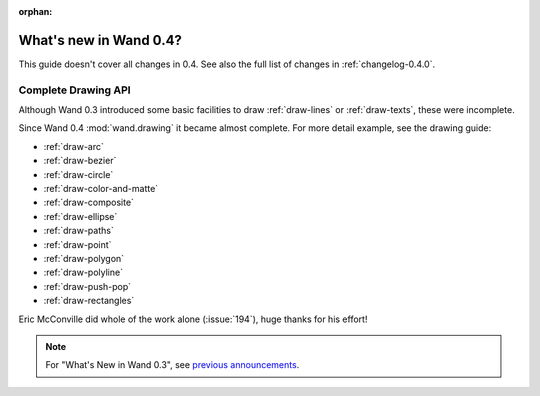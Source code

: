 :orphan:

What's new in Wand 0.4?
=======================

This guide doesn't cover all changes in 0.4.  See also the full list of
changes in :ref:`changelog-0.4.0`.


Complete Drawing API
--------------------

Although Wand 0.3 introduced some basic facilities to draw :ref:`draw-lines`
or :ref:`draw-texts`, these were incomplete.

Since Wand 0.4 :mod:`wand.drawing` it became almost complete.  For more detail
example, see the drawing guide:

- :ref:`draw-arc`
- :ref:`draw-bezier`
- :ref:`draw-circle`
- :ref:`draw-color-and-matte`
- :ref:`draw-composite`
- :ref:`draw-ellipse`
- :ref:`draw-paths`
- :ref:`draw-point`
- :ref:`draw-polygon`
- :ref:`draw-polyline`
- :ref:`draw-push-pop`
- :ref:`draw-rectangles`

Eric McConville did whole of the work alone (:issue:`194`),
huge thanks for his effort!

.. note::

    For "What's New in Wand 0.3", see `previous announcements`_.

    .. _previous announcements: 0.3.html
